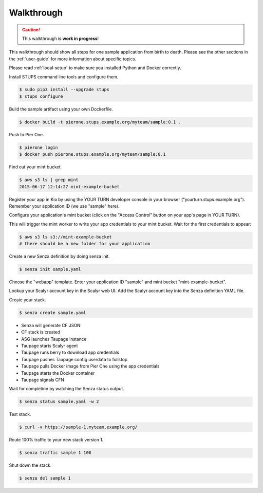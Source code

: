 ===========
Walkthrough
===========

.. Caution::

    This walkthrough is **work in progress**!


This walkthrough should show all steps for one sample application from birth to death.
Please see the other sections in the :ref:`user-guide` for more information about specific topics.

Please read :ref:`local-setup` to make sure you installed Python and Docker correctly.

Install STUPS command line tools and configure them.

.. code-block:: bash

    $ sudo pip3 install --upgrade stups
    $ stups configure

Build the sample artifact using your own Dockerfile.

.. code-block:: bash

    $ docker build -t pierone.stups.example.org/myteam/sample:0.1 .

Push to Pier One.

.. code-block:: bash

    $ pierone login
    $ docker push pierone.stups.example.org/myteam/sample:0.1

Find out your mint bucket.

.. code-block:: bash

    $ aws s3 ls | grep mint
    2015-06-17 12:14:27 mint-example-bucket

Register your app in Kio by using the YOUR TURN developer console in your browser ("yourturn.stups.example.org").
Remember your application ID (we use "sample" here).

Configure your application's mint bucket (click on the "Access Control" button on your app's page in YOUR TURN).

This will trigger the mint worker to write your app credentials to your mint bucket.
Wait for the first credentials to appear:

.. code-block:: bash

    $ aws s3 ls s3://mint-example-bucket
    # there should be a new folder for your application


Create a new Senza definition by doing senza init.

.. code-block:: bash

    $ senza init sample.yaml

Choose the "webapp" template. Enter your application ID "sample" and mint bucket "mint-example-bucket".

Lookup your Scalyr account key in the Scalyr web UI.
Add the Scalyr account key into the Senza definition YAML file.

Create your stack.

.. code-block:: bash

    $ senza create sample.yaml

* Senza will generate CF JSON
* CF stack is created
* ASG launches Taupage instance
* Taupage starts Scalyr agent
* Taupage runs berry to download app credentials
* Taupage pushes Taupage config userdata to fullstop.
* Taupage pulls Docker image from Pier One using the app credentials
* Taupage starts the Docker container
* Taupage signals CFN

Wait for completion by watching the Senza status output.

.. code-block:: bash

    $ senza status sample.yaml -w 2

Test stack.

.. code-block:: bash

    $ curl -v https://sample-1.myteam.example.org/

Route 100% traffic to your new stack version 1.

.. code-block:: bash

    $ senza traffic sample 1 100

Shut down the stack.

.. code-block:: bash

    $ senza del sample 1
